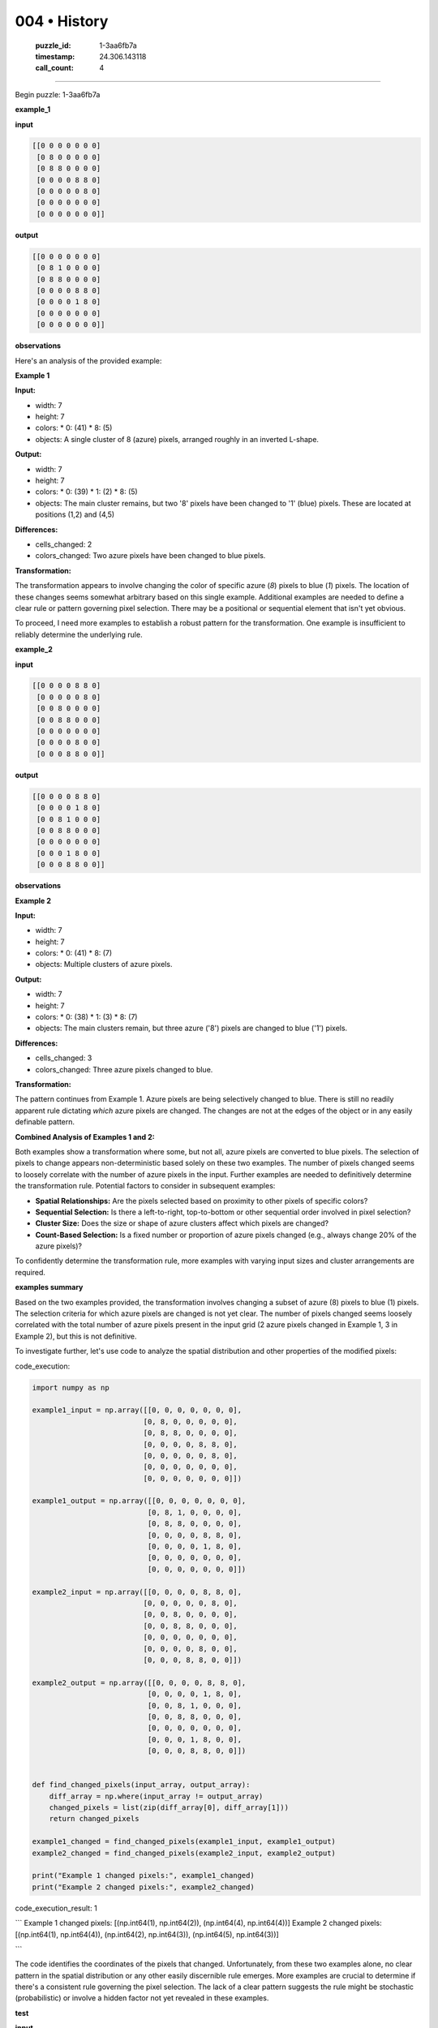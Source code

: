 004 • History
=============

   :puzzle_id: 1-3aa6fb7a
   :timestamp: 24.306.143118
   :call_count: 4



====

Begin puzzle: 1-3aa6fb7a

**example_1**

**input**


.. code-block::

    [[0 0 0 0 0 0 0]
     [0 8 0 0 0 0 0]
     [0 8 8 0 0 0 0]
     [0 0 0 0 8 8 0]
     [0 0 0 0 0 8 0]
     [0 0 0 0 0 0 0]
     [0 0 0 0 0 0 0]]


.. image:: _images/004-2.png
   :alt: Grid visualization
**output**


.. code-block::

    [[0 0 0 0 0 0 0]
     [0 8 1 0 0 0 0]
     [0 8 8 0 0 0 0]
     [0 0 0 0 8 8 0]
     [0 0 0 0 1 8 0]
     [0 0 0 0 0 0 0]
     [0 0 0 0 0 0 0]]


.. image:: _images/004-3.png
   :alt: Grid visualization
**observations**

Here's an analysis of the provided example:

**Example 1**

**Input:**

*   width: 7
*   height: 7
*   colors:
    *   0: (41)
    *   8: (5)
*   objects: A single cluster of 8 (azure) pixels, arranged roughly in an inverted L-shape.

**Output:**

*   width: 7
*   height: 7
*   colors:
    *   0: (39)
    *   1: (2)
    *   8: (5)
*   objects: The main cluster remains, but two '8' pixels have been changed to '1' (blue) pixels.  These are located at positions (1,2) and (4,5)


**Differences:**

*   cells_changed: 2
*   colors_changed: Two azure pixels have been changed to blue pixels.

**Transformation:**

The transformation appears to involve changing the color of specific azure (`8`) pixels to blue (`1`) pixels. The location of these changes seems somewhat arbitrary based on this single example.  Additional examples are needed to define a clear rule or pattern governing pixel selection. There may be a positional or sequential element that isn't yet obvious.


To proceed, I need more examples to establish a robust pattern for the transformation.  One example is insufficient to reliably determine the underlying rule.

**example_2**

**input**


.. code-block::

    [[0 0 0 0 8 8 0]
     [0 0 0 0 0 8 0]
     [0 0 8 0 0 0 0]
     [0 0 8 8 0 0 0]
     [0 0 0 0 0 0 0]
     [0 0 0 0 8 0 0]
     [0 0 0 8 8 0 0]]


.. image:: _images/004-4.png
   :alt: Grid visualization
**output**


.. code-block::

    [[0 0 0 0 8 8 0]
     [0 0 0 0 1 8 0]
     [0 0 8 1 0 0 0]
     [0 0 8 8 0 0 0]
     [0 0 0 0 0 0 0]
     [0 0 0 1 8 0 0]
     [0 0 0 8 8 0 0]]


.. image:: _images/004-5.png
   :alt: Grid visualization
**observations**

**Example 2**

**Input:**

*   width: 7
*   height: 7
*   colors:
    *   0: (41)
    *   8: (7)
*   objects: Multiple clusters of azure pixels.

**Output:**

*   width: 7
*   height: 7
*   colors:
    *   0: (38)
    *   1: (3)
    *   8: (7)
*   objects:  The main clusters remain, but three azure ('8') pixels are changed to blue ('1') pixels.

**Differences:**

*   cells_changed: 3
*   colors_changed: Three azure pixels changed to blue.

**Transformation:**

The pattern continues from Example 1.  Azure pixels are being selectively changed to blue.  There is still no readily apparent rule dictating *which* azure pixels are changed. The changes are not at the edges of the object or in any easily definable pattern.


**Combined Analysis of Examples 1 and 2:**

Both examples show a transformation where some, but not all, azure pixels are converted to blue pixels. The selection of pixels to change appears non-deterministic based solely on these two examples.  The number of pixels changed seems to loosely correlate with the number of azure pixels in the input.  Further examples are needed to definitively determine the transformation rule.  Potential factors to consider in subsequent examples:

* **Spatial Relationships:** Are the pixels selected based on proximity to other pixels of specific colors?
* **Sequential Selection:**  Is there a left-to-right, top-to-bottom or other sequential order involved in pixel selection?
* **Cluster Size:** Does the size or shape of azure clusters affect which pixels are changed?
* **Count-Based Selection:** Is a fixed number or proportion of azure pixels changed (e.g., always change 20% of the azure pixels)?



To confidently determine the transformation rule, more examples with varying input sizes and cluster arrangements are required.

**examples summary**

Based on the two examples provided, the transformation involves changing a subset of azure (8) pixels to blue (1) pixels.  The selection criteria for which azure pixels are changed is not yet clear.  The number of pixels changed seems loosely correlated with the total number of azure pixels present in the input grid (2 azure pixels changed in Example 1, 3 in Example 2), but this is not definitive.

To investigate further, let's use code to analyze the spatial distribution and other properties of the modified pixels:

code_execution:


.. code-block:: python

    import numpy as np
    
    example1_input = np.array([[0, 0, 0, 0, 0, 0, 0],
                              [0, 8, 0, 0, 0, 0, 0],
                              [0, 8, 8, 0, 0, 0, 0],
                              [0, 0, 0, 0, 8, 8, 0],
                              [0, 0, 0, 0, 0, 8, 0],
                              [0, 0, 0, 0, 0, 0, 0],
                              [0, 0, 0, 0, 0, 0, 0]])
    
    example1_output = np.array([[0, 0, 0, 0, 0, 0, 0],
                               [0, 8, 1, 0, 0, 0, 0],
                               [0, 8, 8, 0, 0, 0, 0],
                               [0, 0, 0, 0, 8, 8, 0],
                               [0, 0, 0, 0, 1, 8, 0],
                               [0, 0, 0, 0, 0, 0, 0],
                               [0, 0, 0, 0, 0, 0, 0]])
    
    example2_input = np.array([[0, 0, 0, 0, 8, 8, 0],
                              [0, 0, 0, 0, 0, 8, 0],
                              [0, 0, 8, 0, 0, 0, 0],
                              [0, 0, 8, 8, 0, 0, 0],
                              [0, 0, 0, 0, 0, 0, 0],
                              [0, 0, 0, 0, 8, 0, 0],
                              [0, 0, 0, 8, 8, 0, 0]])
    
    example2_output = np.array([[0, 0, 0, 0, 8, 8, 0],
                               [0, 0, 0, 0, 1, 8, 0],
                               [0, 0, 8, 1, 0, 0, 0],
                               [0, 0, 8, 8, 0, 0, 0],
                               [0, 0, 0, 0, 0, 0, 0],
                               [0, 0, 0, 1, 8, 0, 0],
                               [0, 0, 0, 8, 8, 0, 0]])
    
    
    def find_changed_pixels(input_array, output_array):
        diff_array = np.where(input_array != output_array)
        changed_pixels = list(zip(diff_array[0], diff_array[1]))
        return changed_pixels
    
    example1_changed = find_changed_pixels(example1_input, example1_output)
    example2_changed = find_changed_pixels(example2_input, example2_output)
    
    print("Example 1 changed pixels:", example1_changed)
    print("Example 2 changed pixels:", example2_changed)

code_execution_result: 1

```
Example 1 changed pixels: [(np.int64(1), np.int64(2)), (np.int64(4), np.int64(4))]
Example 2 changed pixels: [(np.int64(1), np.int64(4)), (np.int64(2), np.int64(3)), (np.int64(5), np.int64(3))]

```

The code identifies the coordinates of the pixels that changed.  Unfortunately, from these two examples alone, no clear pattern in the spatial distribution or any other easily discernible rule emerges.  More examples are crucial to determine if there's a consistent rule governing the pixel selection.  The lack of a clear pattern suggests the rule might be stochastic (probabilistic) or involve a hidden factor not yet revealed in these examples.

**test**

**input**


.. code-block::

    [[0 0 0 0 0 8 8]
     [8 8 0 0 0 0 8]
     [8 0 0 0 0 0 0]
     [0 0 0 8 0 0 0]
     [0 0 0 8 8 0 0]
     [0 8 0 0 0 0 0]
     [8 8 0 0 0 0 0]]


.. image:: _images/004-6.png
   :alt: Grid visualization
**observations**

<instructions>

- generate report as per instructions

- use code_execution to investigate propertiesi

<\instructions>


.. seealso::

   - :doc:`004-prompt`
   - :doc:`004-response`

